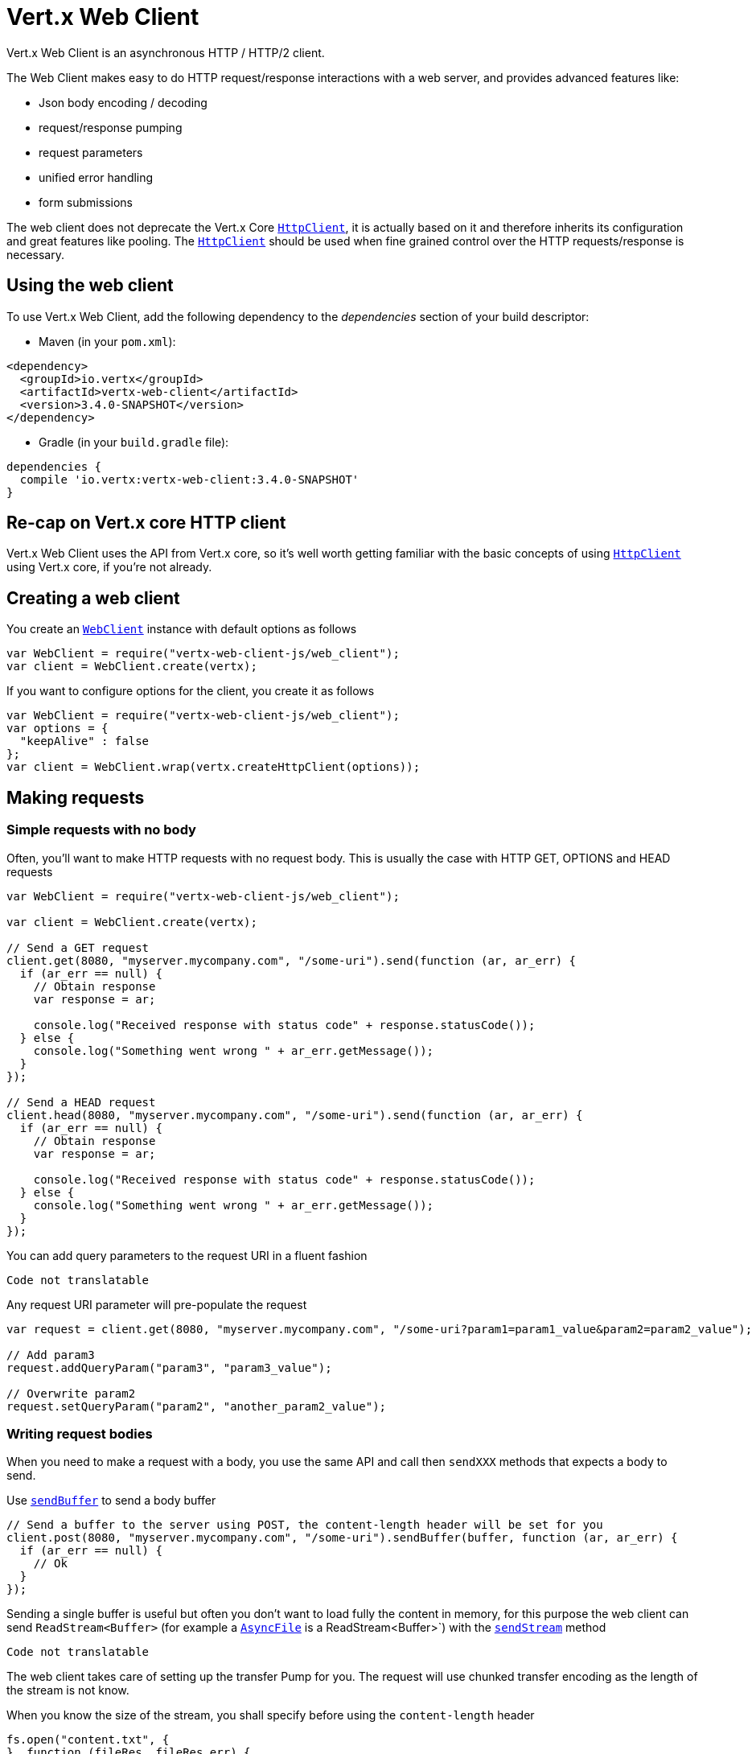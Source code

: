 = Vert.x Web Client

Vert.x Web Client is an asynchronous HTTP / HTTP/2 client.

The Web Client makes easy to do HTTP request/response interactions with a web server, and provides advanced
features like:

* Json body encoding / decoding
* request/response pumping
* request parameters
* unified error handling
* form submissions

The web client does not deprecate the Vert.x Core `link:../../jsdoc/module-vertx-js_http_client-HttpClient.html[HttpClient]`, it is actually based on
it and therefore inherits its configuration and great features like pooling. The `link:../../jsdoc/module-vertx-js_http_client-HttpClient.html[HttpClient]`
should be used when fine grained control over the HTTP requests/response is necessary.

== Using the web client

To use Vert.x Web Client, add the following dependency to the _dependencies_ section of your build descriptor:

* Maven (in your `pom.xml`):

[source,xml,subs="+attributes"]
----
<dependency>
  <groupId>io.vertx</groupId>
  <artifactId>vertx-web-client</artifactId>
  <version>3.4.0-SNAPSHOT</version>
</dependency>
----

* Gradle (in your `build.gradle` file):

[source,groovy,subs="+attributes"]
----
dependencies {
  compile 'io.vertx:vertx-web-client:3.4.0-SNAPSHOT'
}
----

== Re-cap on Vert.x core HTTP client

Vert.x Web Client uses the API from Vert.x core, so it's well worth getting familiar with the basic concepts of using
`link:../../jsdoc/module-vertx-js_http_client-HttpClient.html[HttpClient]` using Vert.x core, if you're not already.

== Creating a web client

You create an `link:../../jsdoc/module-vertx-web-client-js_web_client-WebClient.html[WebClient]` instance with default options as follows

[source,java]
----
var WebClient = require("vertx-web-client-js/web_client");
var client = WebClient.create(vertx);

----

If you want to configure options for the client, you create it as follows

[source,java]
----
var WebClient = require("vertx-web-client-js/web_client");
var options = {
  "keepAlive" : false
};
var client = WebClient.wrap(vertx.createHttpClient(options));

----

== Making requests

=== Simple requests with no body

Often, you’ll want to make HTTP requests with no request body. This is usually the case with HTTP GET, OPTIONS
and HEAD requests

[source,java]
----
var WebClient = require("vertx-web-client-js/web_client");

var client = WebClient.create(vertx);

// Send a GET request
client.get(8080, "myserver.mycompany.com", "/some-uri").send(function (ar, ar_err) {
  if (ar_err == null) {
    // Obtain response
    var response = ar;

    console.log("Received response with status code" + response.statusCode());
  } else {
    console.log("Something went wrong " + ar_err.getMessage());
  }
});

// Send a HEAD request
client.head(8080, "myserver.mycompany.com", "/some-uri").send(function (ar, ar_err) {
  if (ar_err == null) {
    // Obtain response
    var response = ar;

    console.log("Received response with status code" + response.statusCode());
  } else {
    console.log("Something went wrong " + ar_err.getMessage());
  }
});

----

You can add query parameters to the request URI in a fluent fashion

[source,java]
----
Code not translatable
----

Any request URI parameter will pre-populate the request

[source,java]
----
var request = client.get(8080, "myserver.mycompany.com", "/some-uri?param1=param1_value&param2=param2_value");

// Add param3
request.addQueryParam("param3", "param3_value");

// Overwrite param2
request.setQueryParam("param2", "another_param2_value");

----

=== Writing request bodies

When you need to make a request with a body, you use the same API and call then `sendXXX` methods
that expects a body to send.

Use `link:../../jsdoc/module-vertx-web-client-js_http_request-HttpRequest.html#sendBuffer[sendBuffer]` to send a body buffer

[source,java]
----
// Send a buffer to the server using POST, the content-length header will be set for you
client.post(8080, "myserver.mycompany.com", "/some-uri").sendBuffer(buffer, function (ar, ar_err) {
  if (ar_err == null) {
    // Ok
  }
});

----

Sending a single buffer is useful but often you don't want to load fully the content in memory, for this
purpose the web client can send `ReadStream<Buffer>` (for example a `link:../../jsdoc/module-vertx-js_async_file-AsyncFile.html[AsyncFile]`
is a ReadStream<Buffer>`) with the `link:../../jsdoc/module-vertx-web-client-js_http_request-HttpRequest.html#sendStream[sendStream]` method

[source,java]
----
Code not translatable
----

The web client takes care of setting up the transfer Pump for you. The request will use chunked transfer
encoding as the length of the stream is not know.

When you know the size of the stream, you shall specify before using the `content-length` header

[source,java]
----
fs.open("content.txt", {
}, function (fileRes, fileRes_err) {
  if (fileRes_err == null) {
    var fileStream = fileRes;

    var fileLen = "1024";

    // Send the file to the server using POST
    client.post(8080, "myserver.mycompany.com", "/some-uri").putHeader("content-length", fileLen).sendStream(fileStream, function (ar, ar_err) {
      if (ar_err == null) {
        // Ok
      }
    });
  }
});

----

==== Json bodies

Often you’ll want to write requests which have a Json body. To send a `JsonObject`
use the `link:../../jsdoc/module-vertx-web-client-js_http_request-HttpRequest.html#sendJsonObject[sendJsonObject]`

[source,java]
----
client.post(8080, "myserver.mycompany.com", "/some-uri").sendJsonObject({
  "firstName" : "Dale",
  "lastName" : "Cooper"
}, function (ar, ar_err) {
  if (ar_err == null) {
    // Ok
  }
});

----

In Java, Groovy or Kotlin, you can use the `link:../../jsdoc/module-vertx-web-client-js_http_request-HttpRequest.html#sendJson[sendJson]` method that maps
a POJO (Plain Old Java Object) to a Json object using `Json.encode`
method

[source,java]
----
client.post(8080, "myserver.mycompany.com", "/some-uri").sendJson(new (Java.type("examples.WebClientExamples.User"))("Dale", "Cooper"), function (ar, ar_err) {
  if (ar_err == null) {
    // Ok
  }
});

----

NOTE: the `Json.encode` uses the Jackson mapper to encode the object
to Json.

==== Form submissions

You can send http form submissions bodies with the `link:../../jsdoc/module-vertx-web-client-js_http_request-HttpRequest.html#sendForm[sendForm]`
variant.

[source,java]
----
var MultiMap = require("vertx-js/multi_map");
var form = MultiMap.caseInsensitiveMultiMap();
form.set("firstName", "Dale");
form.set("lastName", "Cooper");

// Submit the form as a form URL encoded body
client.post(8080, "myserver.mycompany.com", "/some-uri").sendForm(form, function (ar, ar_err) {
  if (ar_err == null) {
    // Ok
  }
});

----

By default the form is submitted with the `application/x-www-form-urlencoded` content type header. You set
the `content-type` header to `multipart/form-data`.

[source,java]
----
var MultiMap = require("vertx-js/multi_map");
var form = MultiMap.caseInsensitiveMultiMap();
form.set("firstName", "Dale");
form.set("lastName", "Cooper");

// Submit the form as a multipart form body
client.post(8080, "myserver.mycompany.com", "/some-uri").putHeader("content-type", "multipart/form-data").sendForm(form, function (ar, ar_err) {
  if (ar_err == null) {
    // Ok
  }
});

----

NOTE: at the moment multipart files are not supported, it will likely be supported in a later revision
of the API.

=== Writing request headers

You can write headers to a request using the headers multi-map as follows:

[source,java]
----
var request = client.get(8080, "myserver.mycompany.com", "/some-uri");
var headers = request.headers();
headers.set("content-type", "application/json");
headers.set("other-header", "foo");

----

The headers are an instance of `link:../../jsdoc/module-vertx-js_multi_map-MultiMap.html[MultiMap]` which provides operations for adding,
setting and removing entries. Http headers allow more than one value for a specific key.

You can also write headers using putHeader

[source,java]
----
var request = client.get(8080, "myserver.mycompany.com", "/some-uri");
request.putHeader("content-type", "application/json");
request.putHeader("other-header", "foo");

----

=== Reusing requests

The `link:../../jsdoc/module-vertx-web-client-js_http_request-HttpRequest.html#send[send]` method can be called multiple times
safely, making it very easy to configure http requests and reuse them

[source,java]
----
var get = client.get(8080, "myserver.mycompany.com", "/some-uri");
get.send(function (ar, ar_err) {
  if (ar_err == null) {
    // Ok
  }
});

// Same request again
get.send(function (ar, ar_err) {
  if (ar_err == null) {
    // Ok
  }
});

----

== Handling http responses

When the web client sends a request you always deal with a single async result response.

On a success result the callback happens after the response has been fully received.

[source,java]
----
client.get(8080, "myserver.mycompany.com", "/some-uri").send(function (ar, ar_err) {
  if (ar_err == null) {
    var response = ar;
    console.log("Received response with status code" + response.statusCode());
  } else {
    console.log("Something went wrong " + ar_err.getMessage());
  }
});

----

=== Decoding responses

By default the web client provides an http response body as a `Buffer` and does not apply
any decoding.

Custom response body decoding can be achieved using `link:../../jsdoc/module-vertx-web-client-js_body_codec-BodyCodec.html[BodyCodec]`:

* Plain String
* Json object
* Json mapped POJO
* WriteStream

A body codec can decode an arbitrary binary data stream into a specific object instance, saving you the decoding
step in your response handlers.

Use `link:../../jsdoc/module-vertx-web-client-js_body_codec-BodyCodec.html#jsonObject[BodyCodec.jsonObject]` To decode a Json object:

[source,java]
----
var BodyCodec = require("vertx-web-client-js/body_codec");
client.get(8080, "localhost", "/something").send(BodyCodec.jsonObject(), function (ar, ar_err) {
  if (ar_err == null) {
    var response = ar;
    var body = response.body();
    console.log("Received response with status code" + response.statusCode() + " with body " + body);
  } else {
    console.log("Something went wrong " + ar_err.getMessage());
  }
});

----

Custom Json mapped POJO can be decoded as well:

[source,java]
----
var BodyCodec = require("vertx-web-client-js/body_codec");
client.get(8080, "localhost", "/something").send(BodyCodec.json(Java.type("examples.WebClientExamples.User").class), function (ar, ar_err) {
  if (ar_err == null) {
    var response = ar;
    var user = response.body();
    console.log("Received response with status code" + response.statusCode() + " with body " + user.getFirstName() + " " + user.getLastName());
  } else {
    console.log("Something went wrong " + ar_err.getMessage());
  }
});

----

You can use the `link:../../jsdoc/module-vertx-web-client-js_body_codec-BodyCodec.html#writeStream[BodyCodec.writeStream]` when large response are
expected. This body codec pumps the response buffers to a `link:../../jsdoc/module-vertx-js_write_stream-WriteStream.html[WriteStream]`
and signals the success or the failure of the operation in the async result response:

[source,java]
----
var BodyCodec = require("vertx-web-client-js/body_codec");
client.get(8080, "localhost", "/something").send(BodyCodec.writeStream(writeStream), function (ar, ar_err) {
  if (ar_err == null) {
    var response = ar;
    console.log("Received response with status code" + response.statusCode());
  } else {
    console.log("Something went wrong " + ar_err.getMessage());
  }
});

----

=== RxJava API

The RxJava `HttpRequest` provides an rx-ified version of the original API,
the `rxSend` method returns a `Single<HttpResponse<Buffer>>` that
makes the HTTP request upon subscription, as consequence, the `Single` can be subscribed many times.

[source,java]
----
Code not translatable
----

The obtained `Single` can be composed and chained naturally with the RxJava API

[source,java]
----
Code not translatable
----